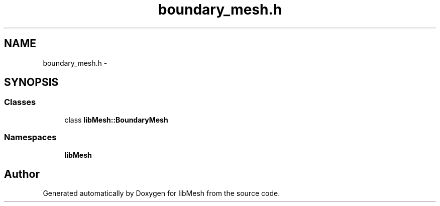 .TH "boundary_mesh.h" 3 "Tue May 6 2014" "libMesh" \" -*- nroff -*-
.ad l
.nh
.SH NAME
boundary_mesh.h \- 
.SH SYNOPSIS
.br
.PP
.SS "Classes"

.in +1c
.ti -1c
.RI "class \fBlibMesh::BoundaryMesh\fP"
.br
.in -1c
.SS "Namespaces"

.in +1c
.ti -1c
.RI "\fBlibMesh\fP"
.br
.in -1c
.SH "Author"
.PP 
Generated automatically by Doxygen for libMesh from the source code\&.
